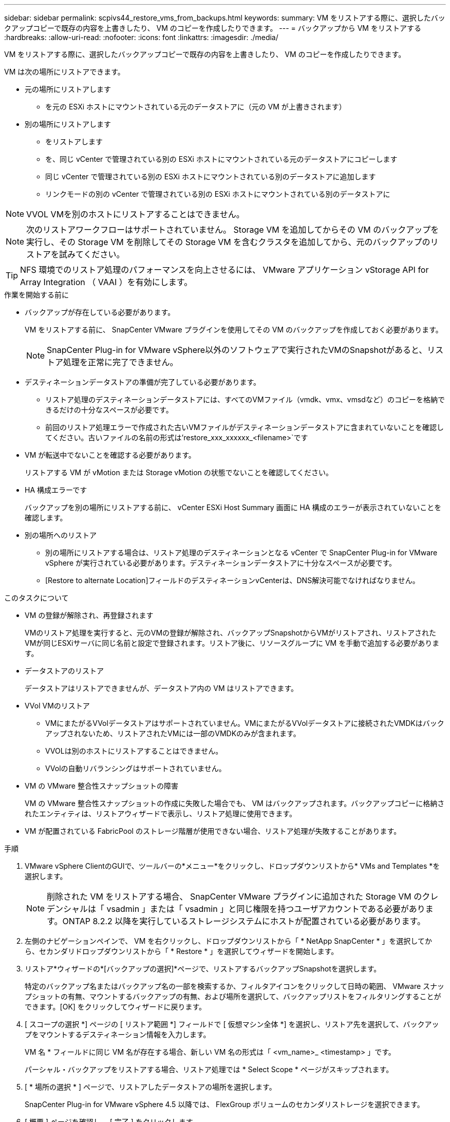 ---
sidebar: sidebar 
permalink: scpivs44_restore_vms_from_backups.html 
keywords:  
summary: VM をリストアする際に、選択したバックアップコピーで既存の内容を上書きしたり、 VM のコピーを作成したりできます。 
---
= バックアップから VM をリストアする
:hardbreaks:
:allow-uri-read: 
:nofooter: 
:icons: font
:linkattrs: 
:imagesdir: ./media/


[role="lead"]
VM をリストアする際に、選択したバックアップコピーで既存の内容を上書きしたり、 VM のコピーを作成したりできます。

VM は次の場所にリストアできます。

* 元の場所にリストアします
+
** を元の ESXi ホストにマウントされている元のデータストアに（元の VM が上書きされます）


* 別の場所にリストアします
+
** をリストアします
** を、同じ vCenter で管理されている別の ESXi ホストにマウントされている元のデータストアにコピーします
** 同じ vCenter で管理されている別の ESXi ホストにマウントされている別のデータストアに追加します
** リンクモードの別の vCenter で管理されている別の ESXi ホストにマウントされている別のデータストアに





NOTE: VVOL VMを別のホストにリストアすることはできません。


NOTE: 次のリストアワークフローはサポートされていません。 Storage VM を追加してからその VM のバックアップを実行し、その Storage VM を削除してその Storage VM を含むクラスタを追加してから、元のバックアップのリストアを試みてください。


TIP: NFS 環境でのリストア処理のパフォーマンスを向上させるには、 VMware アプリケーション vStorage API for Array Integration （ VAAI ）を有効にします。

.作業を開始する前に
* バックアップが存在している必要があります。
+
VM をリストアする前に、 SnapCenter VMware プラグインを使用してその VM のバックアップを作成しておく必要があります。

+

NOTE: SnapCenter Plug-in for VMware vSphere以外のソフトウェアで実行されたVMのSnapshotがあると、リストア処理を正常に完了できません。

* デスティネーションデータストアの準備が完了している必要があります。
+
** リストア処理のデスティネーションデータストアには、すべてのVMファイル（vmdk、vmx、vmsdなど）のコピーを格納できるだけの十分なスペースが必要です。
** 前回のリストア処理エラーで作成された古いVMファイルがデスティネーションデータストアに含まれていないことを確認してください。古いファイルの名前の形式は'restore_xxx_xxxxxx_<filename>`です


* VM が転送中でないことを確認する必要があります。
+
リストアする VM が vMotion または Storage vMotion の状態でないことを確認してください。

* HA 構成エラーです
+
バックアップを別の場所にリストアする前に、 vCenter ESXi Host Summary 画面に HA 構成のエラーが表示されていないことを確認します。

* 別の場所へのリストア
+
** 別の場所にリストアする場合は、リストア処理のデスティネーションとなる vCenter で SnapCenter Plug-in for VMware vSphere が実行されている必要があります。デスティネーションデータストアに十分なスペースが必要です。
** [Restore to alternate Location]フィールドのデスティネーションvCenterは、DNS解決可能でなければなりません。




.このタスクについて
* VM の登録が解除され、再登録されます
+
VMのリストア処理を実行すると、元のVMの登録が解除され、バックアップSnapshotからVMがリストアされ、リストアされたVMが同じESXiサーバに同じ名前と設定で登録されます。リストア後に、リソースグループに VM を手動で追加する必要があります。

* データストアのリストア
+
データストアはリストアできませんが、データストア内の VM はリストアできます。

* VVol VMのリストア
+
** VMにまたがるVVolデータストアはサポートされていません。VMにまたがるVVolデータストアに接続されたVMDKはバックアップされないため、リストアされたVMには一部のVMDKのみが含まれます。
** VVOLは別のホストにリストアすることはできません。
** VVolの自動リバランシングはサポートされていません。


* VM の VMware 整合性スナップショットの障害
+
VM の VMware 整合性スナップショットの作成に失敗した場合でも、 VM はバックアップされます。バックアップコピーに格納されたエンティティは、リストアウィザードで表示し、リストア処理に使用できます。

* VM が配置されている FabricPool のストレージ階層が使用できない場合、リストア処理が失敗することがあります。


.手順
. VMware vSphere ClientのGUIで、ツールバーの*メニュー*をクリックし、ドロップダウンリストから* VMs and Templates *を選択します。
+

NOTE: 削除された VM をリストアする場合、 SnapCenter VMware プラグインに追加された Storage VM のクレデンシャルは「 vsadmin 」または「 vsadmin 」と同じ権限を持つユーザアカウントである必要があります。ONTAP 8.2.2 以降を実行しているストレージシステムにホストが配置されている必要があります。

. 左側のナビゲーションペインで、 VM を右クリックし、ドロップダウンリストから「 * NetApp SnapCenter * 」を選択してから、セカンダリドロップダウンリストから「 * Restore * 」を選択してウィザードを開始します。
. リストア*ウィザードの*[バックアップの選択]*ページで、リストアするバックアップSnapshotを選択します。
+
特定のバックアップ名またはバックアップ名の一部を検索するか、フィルタアイコンをクリックして日時の範囲、 VMware スナップショットの有無、マウントするバックアップの有無、および場所を選択して、バックアップリストをフィルタリングすることができます。[OK] をクリックしてウィザードに戻ります。

. [ スコープの選択 *] ページの [ リストア範囲 *] フィールドで [ 仮想マシン全体 *] を選択し、リストア先を選択して、バックアップをマウントするデスティネーション情報を入力します。
+
VM 名 * フィールドに同じ VM 名が存在する場合、新しい VM 名の形式は「 <vm_name>_ <timestamp> 」です。

+
パーシャル・バックアップをリストアする場合、リストア処理では * Select Scope * ページがスキップされます。

. [ * 場所の選択 * ] ページで、リストアしたデータストアの場所を選択します。
+
SnapCenter Plug-in for VMware vSphere 4.5 以降では、 FlexGroup ボリュームのセカンダリストレージを選択できます。

. [ 概要 ] ページを確認し、 [ 完了 ] をクリックします。
. オプション：画面下部の * 最近のタスク * をクリックして、処理の進行状況を監視します。
+
更新された情報を表示するには、画面を更新します。



.完了後
* IP アドレスを変更します
+
別の場所にリストアした場合は、静的 IP アドレスの設定時に IP アドレスの競合が発生しないように、新しく作成した VM の IP アドレスを変更する必要があります。

* リストアした VM をリソースグループに追加する
+
VM はリストアされますが、元のリソースグループに自動的に追加されることはありません。そのため、リストアした VM を適切なリソースグループに手動で追加する必要があります。


